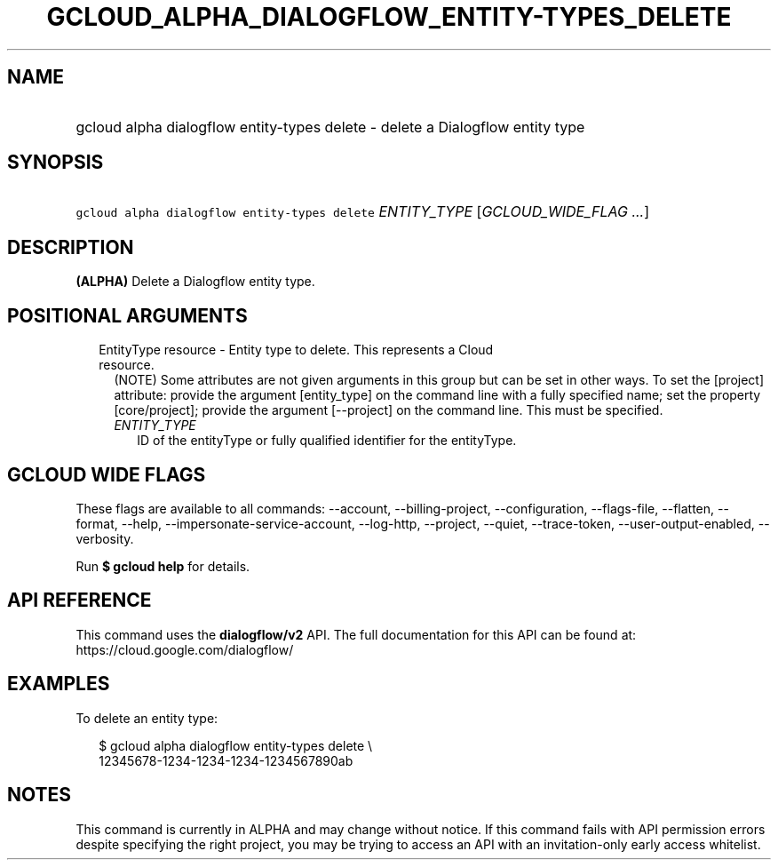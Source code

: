 
.TH "GCLOUD_ALPHA_DIALOGFLOW_ENTITY\-TYPES_DELETE" 1



.SH "NAME"
.HP
gcloud alpha dialogflow entity\-types delete \- delete a Dialogflow entity type



.SH "SYNOPSIS"
.HP
\f5gcloud alpha dialogflow entity\-types delete\fR \fIENTITY_TYPE\fR [\fIGCLOUD_WIDE_FLAG\ ...\fR]



.SH "DESCRIPTION"

\fB(ALPHA)\fR Delete a Dialogflow entity type.



.SH "POSITIONAL ARGUMENTS"

.RS 2m
.TP 2m

EntityType resource \- Entity type to delete. This represents a Cloud resource.
(NOTE) Some attributes are not given arguments in this group but can be set in
other ways. To set the [project] attribute: provide the argument [entity_type]
on the command line with a fully specified name; set the property
[core/project]; provide the argument [\-\-project] on the command line. This
must be specified.

.RS 2m
.TP 2m
\fIENTITY_TYPE\fR
ID of the entityType or fully qualified identifier for the entityType.


.RE
.RE
.sp

.SH "GCLOUD WIDE FLAGS"

These flags are available to all commands: \-\-account, \-\-billing\-project,
\-\-configuration, \-\-flags\-file, \-\-flatten, \-\-format, \-\-help,
\-\-impersonate\-service\-account, \-\-log\-http, \-\-project, \-\-quiet,
\-\-trace\-token, \-\-user\-output\-enabled, \-\-verbosity.

Run \fB$ gcloud help\fR for details.



.SH "API REFERENCE"

This command uses the \fBdialogflow/v2\fR API. The full documentation for this
API can be found at: https://cloud.google.com/dialogflow/



.SH "EXAMPLES"

To delete an entity type:

.RS 2m
$ gcloud alpha dialogflow entity\-types delete \e
    12345678\-1234\-1234\-1234\-1234567890ab
.RE



.SH "NOTES"

This command is currently in ALPHA and may change without notice. If this
command fails with API permission errors despite specifying the right project,
you may be trying to access an API with an invitation\-only early access
whitelist.

